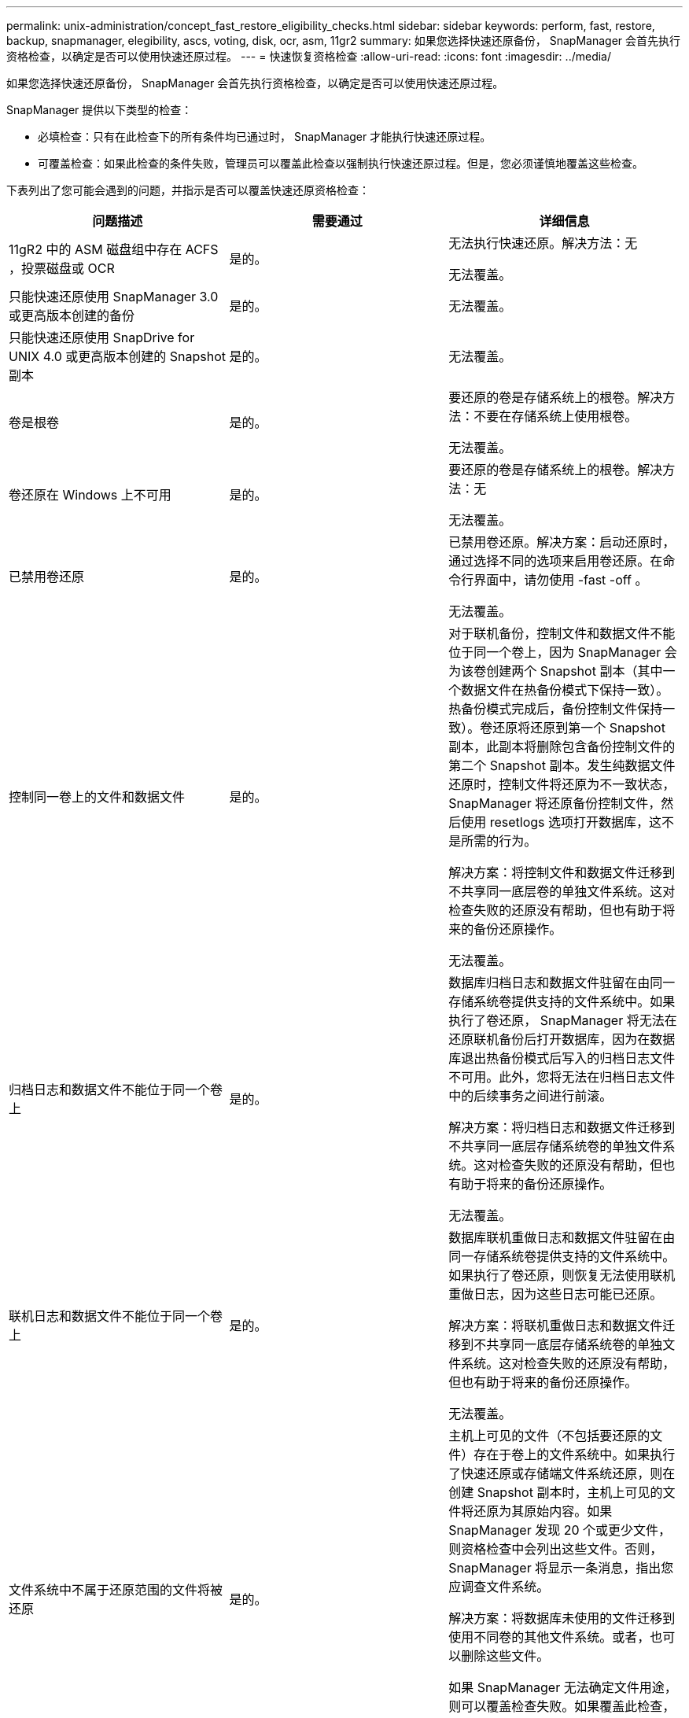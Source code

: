 ---
permalink: unix-administration/concept_fast_restore_eligibility_checks.html 
sidebar: sidebar 
keywords: perform, fast, restore, backup, snapmanager, elegibility, ascs, voting, disk, ocr, asm, 11gr2 
summary: 如果您选择快速还原备份， SnapManager 会首先执行资格检查，以确定是否可以使用快速还原过程。 
---
= 快速恢复资格检查
:allow-uri-read: 
:icons: font
:imagesdir: ../media/


[role="lead"]
如果您选择快速还原备份， SnapManager 会首先执行资格检查，以确定是否可以使用快速还原过程。

SnapManager 提供以下类型的检查：

* 必填检查：只有在此检查下的所有条件均已通过时， SnapManager 才能执行快速还原过程。
* 可覆盖检查：如果此检查的条件失败，管理员可以覆盖此检查以强制执行快速还原过程。但是，您必须谨慎地覆盖这些检查。


下表列出了您可能会遇到的问题，并指示是否可以覆盖快速还原资格检查：

|===
| 问题描述 | 需要通过 | 详细信息 


 a| 
11gR2 中的 ASM 磁盘组中存在 ACFS ，投票磁盘或 OCR
 a| 
是的。
 a| 
无法执行快速还原。解决方法：无

无法覆盖。



 a| 
只能快速还原使用 SnapManager 3.0 或更高版本创建的备份
 a| 
是的。
 a| 
无法覆盖。



 a| 
只能快速还原使用 SnapDrive for UNIX 4.0 或更高版本创建的 Snapshot 副本
 a| 
是的。
 a| 
无法覆盖。



 a| 
卷是根卷
 a| 
是的。
 a| 
要还原的卷是存储系统上的根卷。解决方法：不要在存储系统上使用根卷。

无法覆盖。



 a| 
卷还原在 Windows 上不可用
 a| 
是的。
 a| 
要还原的卷是存储系统上的根卷。解决方法：无

无法覆盖。



 a| 
已禁用卷还原
 a| 
是的。
 a| 
已禁用卷还原。解决方案：启动还原时，通过选择不同的选项来启用卷还原。在命令行界面中，请勿使用 -fast -off 。

无法覆盖。



 a| 
控制同一卷上的文件和数据文件
 a| 
是的。
 a| 
对于联机备份，控制文件和数据文件不能位于同一个卷上，因为 SnapManager 会为该卷创建两个 Snapshot 副本（其中一个数据文件在热备份模式下保持一致）。 热备份模式完成后，备份控制文件保持一致）。卷还原将还原到第一个 Snapshot 副本，此副本将删除包含备份控制文件的第二个 Snapshot 副本。发生纯数据文件还原时，控制文件将还原为不一致状态， SnapManager 将还原备份控制文件，然后使用 resetlogs 选项打开数据库，这不是所需的行为。

解决方案：将控制文件和数据文件迁移到不共享同一底层卷的单独文件系统。这对检查失败的还原没有帮助，但也有助于将来的备份还原操作。

无法覆盖。



 a| 
归档日志和数据文件不能位于同一个卷上
 a| 
是的。
 a| 
数据库归档日志和数据文件驻留在由同一存储系统卷提供支持的文件系统中。如果执行了卷还原， SnapManager 将无法在还原联机备份后打开数据库，因为在数据库退出热备份模式后写入的归档日志文件不可用。此外，您将无法在归档日志文件中的后续事务之间进行前滚。

解决方案：将归档日志和数据文件迁移到不共享同一底层存储系统卷的单独文件系统。这对检查失败的还原没有帮助，但也有助于将来的备份还原操作。

无法覆盖。



 a| 
联机日志和数据文件不能位于同一个卷上
 a| 
是的。
 a| 
数据库联机重做日志和数据文件驻留在由同一存储系统卷提供支持的文件系统中。如果执行了卷还原，则恢复无法使用联机重做日志，因为这些日志可能已还原。

解决方案：将联机重做日志和数据文件迁移到不共享同一底层存储系统卷的单独文件系统。这对检查失败的还原没有帮助，但也有助于将来的备份还原操作。

无法覆盖。



 a| 
文件系统中不属于还原范围的文件将被还原
 a| 
是的。
 a| 
主机上可见的文件（不包括要还原的文件）存在于卷上的文件系统中。如果执行了快速还原或存储端文件系统还原，则在创建 Snapshot 副本时，主机上可见的文件将还原为其原始内容。如果 SnapManager 发现 20 个或更少文件，则资格检查中会列出这些文件。否则， SnapManager 将显示一条消息，指出您应调查文件系统。

解决方案：将数据库未使用的文件迁移到使用不同卷的其他文件系统。或者，也可以删除这些文件。

如果 SnapManager 无法确定文件用途，则可以覆盖检查失败。如果覆盖此检查，则会还原不在还原范围内的文件。仅当您确定还原文件不会对任何内容产生负面影响时，才覆盖此检查。



 a| 
将还原不属于还原范围的指定卷组中的文件系统
 a| 
否
 a| 
多个文件系统位于同一个卷组中，但并非所有文件系统都请求还原。存储端文件系统还原和快速还原不能用于还原卷组中的各个文件系统，因为卷组使用的 LUN 包含所有文件系统中的数据。要使用快速还原或存储端文件系统还原，必须同时还原卷组中的所有文件系统。如果 SnapManager 发现 20 个或更少文件， SnapManager 会在资格检查中列出这些文件。否则， SnapManager 将显示一条消息，指出您应调查文件系统。

解决方案：将数据库未使用的文件迁移到其他卷组。或者，也可以删除卷组中的文件系统。

可以覆盖。



 a| 
系统会还原不属于还原范围的指定卷组中的主机卷
 a| 
否
 a| 
多个主机卷（逻辑卷）位于同一个卷组中，但并非所有主机卷都请求还原。此检查与卷组中的文件系统类似，除了卷组中的其他主机卷未作为文件系统挂载到主机上之外，不会还原此还原范围内的任何文件系统。解决方法：将数据库使用的主机卷迁移到其他卷组。或者，删除卷组中的其他主机卷。

如果覆盖此检查，则卷组中的所有主机卷都将还原。仅当您确定还原其他主机卷不会对任何内容产生不利影响时，才覆盖此检查。



 a| 
自上次备份以来，文件块区已发生更改
 a| 
是的。
 a| 
无法覆盖。



 a| 
还原卷中不属于还原范围的映射 LUN
 a| 
是的。
 a| 
请求在卷中还原的 LUN 以外的 LUN 当前已映射到主机。无法执行卷还原，因为使用这些 LUN 的其他主机或应用程序将变得不稳定。如果 LUN 名称以下划线和整数索引（例如， _0 或 _1 ）结尾，则这些 LUN 通常是同一卷中其他 LUN 的克隆。可能会挂载数据库的另一个备份，或者存在另一个备份的克隆。

解决方法：将数据库未使用的 LUN 迁移到其他卷。如果映射的 LUN 是克隆，请查找同一数据库或数据库克隆的已挂载备份，然后卸载此备份或删除此克隆。

无法覆盖。



 a| 
卷中不属于还原范围的未映射 LUN 将被还原
 a| 
否
 a| 
卷中存在请求还原的 LUN 以外的 LUN 。这些 LUN 当前未映射到任何主机，因此还原它们不会中断任何活动进程。但是， LUN 可能会暂时取消映射。解决方法：将数据库未使用的 LUN 迁移到其他卷或删除 LUN 。

如果覆盖此检查，则卷还原会将这些 LUN 还原到创建 Snapshot 副本时的状态。如果在创建 Snapshot 副本时 LUN 不存在，则在卷还原后 LUN 将不存在。只有在确定还原 LUN 不会对任何内容产生负面影响时，才会覆盖此检查。



 a| 
还原时，卷的 Snapshot 副本中的 LUN 可能不一致
 a| 
否
 a| 
在创建 Snapshot 副本期间，卷中存在请求 Snapshot 副本的 LUN 以外的 LUN 。这些其他 LUN 可能未处于一致状态。解决方法：将数据库未使用的 LUN 迁移到其他卷或删除 LUN 。这对检查失败的还原过程没有帮助，但也有助于还原在移动或删除 LUN 后所做的后续备份。

如果覆盖此检查，则 LUN 将恢复为创建 Snapshot 副本时的不一致状态。只有在确定还原 LUN 不会对任何内容产生负面影响时，才会覆盖此检查。



 a| 
新 Snapshot 副本具有卷克隆
 a| 
是的。
 a| 
已为在请求还原 Snapshot 副本之后创建的 Snapshot 副本创建克隆。由于卷还原将删除稍后的 Snapshot 副本，并且如果 Snapshot 副本具有克隆，则无法删除该副本，因此无法执行卷还原。解决方法：删除后续 Snapshot 副本的克隆。

无法覆盖。



 a| 
此时将挂载较新的备份
 a| 
是的。
 a| 
在还原备份后所做的备份将挂载。由于卷还原会删除稍后的 Snapshot 副本，因此如果 Snapshot 副本具有克隆，则无法删除该副本，备份挂载操作会创建克隆的存储，并且无法执行卷还原。解决方案：卸载后续备份，或者从挂载备份后创建的备份中还原。

无法覆盖。



 a| 
存在较新备份的克隆
 a| 
是的。
 a| 
还原备份后所做的备份已克隆。由于卷还原会删除稍后的 Snapshot 副本，并且如果 Snapshot 副本具有克隆，则无法删除该副本，因此无法执行卷还原。解决方案：删除较新备份的克隆，或者从包含克隆的备份之后创建的备份中进行还原。

无法覆盖。



 a| 
卷的新 Snapshot 副本丢失
 a| 
否
 a| 
执行卷还原将删除在将卷还原到的 Snapshot 副本之后创建的所有 Snapshot 副本。如果 SnapManager 可以将更高版本的 Snapshot 副本映射回同一配置文件中的 SnapManager 备份，则会显示 " 较新的备份将被释放或删除 " 消息。如果 SnapManager 无法将更高版本的 Snapshot 副本映射回同一配置文件中的 SnapManager 备份，则不会显示此消息。解决方案：从后续备份还原或删除后续 Snapshot 副本。

可以覆盖。



 a| 
较新的备份将被释放或删除
 a| 
否
 a| 
执行卷还原将删除在将卷还原到的 Snapshot 副本之后创建的所有 Snapshot 副本。因此，在还原的备份之后创建的任何备份都会被删除或释放。在以下情况下，稍后的备份将被删除：

* 备份状态不受保护
* 在 SMO.config 中， retain.alwaysFreeExpiredBackups 为 false


在以下情况下，将释放后续备份：

* 备份状态为 " 受保护 "
* 在 SMO.config 中， retain.alwaysFreeExpiredBackups 为 true false


解决方案：从后续备份还原，或者释放或删除后续备份。

如果覆盖此检查，则会删除或释放在还原的备份之后创建的备份。



 a| 
卷的 SnapMirror 关系丢失
 a| 
是（如果禁用了 RBAC 或您没有 RBAC 权限）
 a| 
在 SnapMirror 关系中，将卷还原到早于基线 Snapshot 副本的 Snapshot 副本会销毁此关系。解决方案：从关系的基线 Snapshot 副本之后创建的备份还原。或者，手动中断存储关系（然后在还原完成后重新创建此关系并重新建立基线）。

如果已启用 RBAC 且您具有 RBAC 权限，则可以覆盖。



 a| 
如果执行快速还原过程，则卷的 SnapVault 关系将丢失
 a| 
是（如果禁用了 RBAC 或您没有 RBAC 权限）
 a| 
在 SnapVault 关系中，将卷还原到早于基线 Snapshot 副本的 Snapshot 副本会销毁此关系。解决方案：从关系的基线 Snapshot 副本之后创建的备份还原。或者，手动中断存储关系（然后在还原完成后重新创建此关系并重新建立基线）。

如果已启用 RBAC 且您具有 RBAC 权限，则无法覆盖。



 a| 
卷中不属于还原范围的 NFS 文件将被还原
 a| 
否
 a| 
如果执行卷还原，则会还原存储系统卷中不可见的文件，而这些文件在主机上不可见。解决方法：将数据库未使用的文件迁移到其他卷或删除这些文件。

可以覆盖。如果覆盖此检查失败，则会删除这些 LUN 。



 a| 
卷存在 CIFS 共享
 a| 
否
 a| 
要还原的卷具有 CIFS 共享。在卷还原期间，其他主机可能正在访问卷中的文件。解决方案：删除不需要的 CIFS 共享。

可以覆盖。



 a| 
从备用位置还原
 a| 
是的。
 a| 
为还原操作提供了还原规范，用于指定从备用位置还原文件。只能使用主机端复制实用程序从备用位置进行还原。

解决方法：无。

无法覆盖。



 a| 
RAC ASM 数据库不支持存储端文件系统还原
 a| 
是的。
 a| 
无法覆盖。

|===